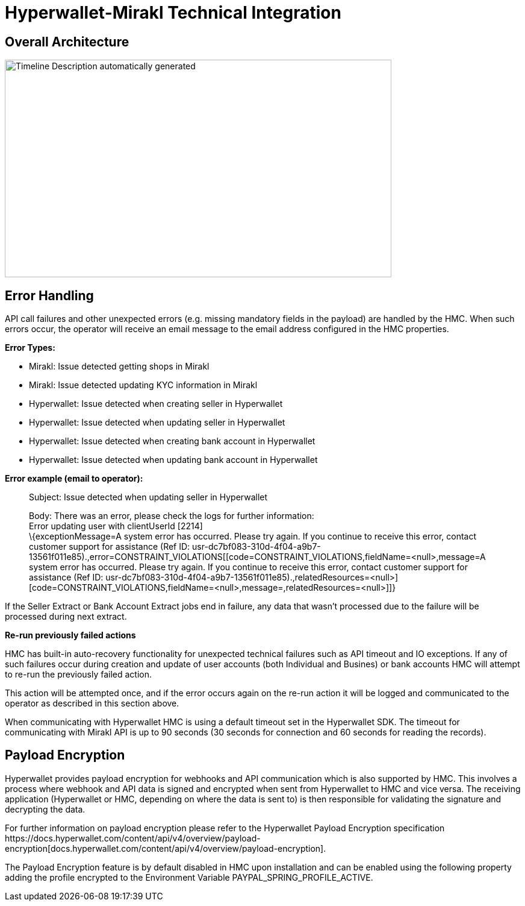 = Hyperwallet-Mirakl Technical Integration

== Overall Architecture

image:image12.jpg[Timeline Description automatically generated,width=642,height=361]

== Error Handling

API call failures and other unexpected errors (e.g. missing mandatory fields in the payload) are handled by the HMC. When such errors occur, the operator will receive an email message to the email address configured in the HMC properties.

*+++Error Types:+++*

* Mirakl: Issue detected getting shops in Mirakl
* Mirakl: Issue detected updating KYC information in Mirakl
* Hyperwallet: Issue detected when creating seller in Hyperwallet
* Hyperwallet: Issue detected when updating seller in Hyperwallet
* Hyperwallet: Issue detected when creating bank account in Hyperwallet
* Hyperwallet: Issue detected when updating bank account in Hyperwallet

*+++Error example (email to operator):+++*

____
Subject: Issue detected when updating seller in Hyperwallet

Body: There was an error, please check the logs for further information: +
Error updating user with clientUserId [2214] +
\{exceptionMessage=A system error has occurred. Please try again. If you continue to receive this error, contact customer support for assistance (Ref ID: usr-dc7bf083-310d-4f04-a9b7-13561f011e85).,error=CONSTRAINT_VIOLATIONS[[code=CONSTRAINT_VIOLATIONS,fieldName=<null>,message=A system error has occurred. Please try again. If you continue to receive this error, contact customer support for assistance (Ref ID: usr-dc7bf083-310d-4f04-a9b7-13561f011e85).,relatedResources=<null>][code=CONSTRAINT_VIOLATIONS,fieldName=<null>,message=,relatedResources=<null>]]}
____

If the Seller Extract or Bank Account Extract jobs end in failure, any data that wasn’t processed due to the failure will be processed during next extract.

*+++Re-run previously failed actions+++*

HMC has built-in auto-recovery functionality for unexpected technical failures such as API timeout and IO exceptions. If any of such failures occur during creation and update of user accounts (both Individual and Busines) or bank accounts HMC will attempt to re-run the previously failed action.

This action will be attempted once, and if the error occurs again on the re-run action it will be logged and communicated to the operator as described in this section above.

When communicating with Hyperwallet HMC is using a default timeout set in the Hyperwallet SDK. The timeout for communicating with Mirakl API is up to 90 seconds (30 seconds for connection and 60 seconds for reading the records).

== Payload Encryption

Hyperwallet provides payload encryption for webhooks and API communication which is also supported by HMC. This involves a process where webhook and API data is signed and encrypted when sent from Hyperwallet to HMC and vice versa. The receiving application (Hyperwallet or HMC, depending on where the data is sent to) is then responsible for validating the signature and decrypting the data. 

For further information on payload encryption please refer to the Hyperwallet Payload Encryption specification +++https://docs.hyperwallet.com/content/api/v4/overview/payload-encryption[docs.hyperwallet.com/content/api/v4/overview/payload-encryption].+++

The Payload Encryption feature is by default disabled in HMC upon installation and can be enabled using the following property adding the profile encrypted to the Environment Variable PAYPAL_SPRING_PROFILE_ACTIVE.
